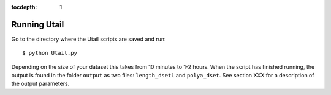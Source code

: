 .. _running:

:tocdepth: 1

Running Utail
=============
Go to the directory where the Utail scripts are saved and run::

    $ python Utail.py

Depending on the size of your dataset this takes from 10 minutes to 1-2 hours.
When the script has finished running, the output is found in the folder
``output`` as two files: ``length_dset1`` and ``polya_dset``. See section XXX
for a description of the output parameters.
